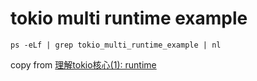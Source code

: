 * tokio multi runtime example
:PROPERTIES:
:CUSTOM_ID: tokio-multi-runtime-example
:END:
#+begin_src shell
ps -eLf | grep tokio_multi_runtime_example | nl
#+end_src

copy from
[[https://rust-book.junmajinlong.com/ch100/01_understand_tokio_runtime.html][理解tokio核心(1):
runtime]]
